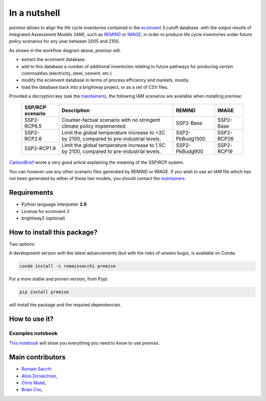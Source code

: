 In a nutshell
"""""""""""""

.. image:: https://travis-ci.org/romainsacchi/premise.svg?branch=master
    :target: https://travis-ci.org/romainsacchi/premise
    :alt: Travis status

.. image:: https://coveralls.io/repos/github/romainsacchi/premise/badge.svg?branch=master
    :target: https://coveralls.io/github/romainsacchi/premise?branch=master
    :alt: Coveralls status

.. image:: https://readthedocs.org/projects/premise/badge/?version=latest
    :target: https://premise.readthedocs.io/en/latest/
    :alt: Readthedocs status

.. image:: https://badge.fury.io/py/premise.svg
    :target: https://badge.fury.io/py/premise
    :alt: Pypi package version


*premise* allows to align the life cycle inventories contained in the ecoinvent_ 3 cutoff database.
with the output results of Integrated Assessment Models (IAM), such as REMIND_ or IMAGE_,
in order to produce life cycle inventories under future policy scenarios for any year between 2005 and 2100.

.. _ecoinvent: https://ecoinvent.org/
.. _REMIND: https://www.pik-potsdam.de/en/institute/departments/transformation-pathways/models/remind
.. _IMAGE: https://models.pbl.nl/image/index.php/Welcome_to_IMAGE_3.2_Documentation


.. image:: main_workflow.png


As shown in the workflow diagram above, *premise* will:

* extract the ecoinvent database.
* add to this database a number of additional inventories relating to future pathways for producing certain commodities (electricity, steel, cement, etc.)
* modify the ecoinvent database in terms of process efficiency and markets, mostly.
* load the database back into a brightway project, or as a set of CSV files.



Provided a decryption key (ask the maintainers_), the following IAM scenarios are available when installing *premise*:

 =================== =========================================================================================== ================== =============
  SSP/RCP scenario    Description                                                                                 REMIND             IMAGE
 =================== =========================================================================================== ================== =============
  SSP2-RCP6.5         Counter-factual scenario with no stringent climate policy implemented.                      SSP2-Base          SSP2-Base
  SSP2-RCP2.6         Limit the global temperature increase to <2C by 2100, compared to pre-industrial levels.    SSP2-PkBudg1300    SSP2-RCP26
  SSP2-RCP1.9         Limit the global temperature increase to 1.5C by 2100, compared to pre-industrial levels.   SSP2-PkBudg900     SSP2-RCP19
 =================== =========================================================================================== ================== =============

CarbonBrief_ wrote a very good article explaining the meaning of the SSP/RCP system.


.. _CarbonBrief: https://www.carbonbrief.org/explainer-how-shared-socioeconomic-pathways-explore-future-climate-change

You can however use any other scenario files generated by REMIND or IMAGE. If you wish to use an IAM file
which has not been generated by either of these two models, you should contact the maintainers_.

.. _maintainers: mailto:romain.sacchi@psi.ch


Requirements
------------
* Python language interpreter **3.9**
* License for ecoinvent 3
* brightway2 (optional)

How to install this package?
----------------------------

Two options:

A development version with the latest advancements (but with the risks of unseen bugs),
is available on Conda:

.. code-block:: python

    conda install -c romainsacchi premise

For a more stable and proven version, from Pypi:

.. code-block:: python

    pip install premise

will install the package and the required dependencies.

How to use it?
--------------

Examples notebook
*****************

`This notebook <https://github.com/romainsacchi/premise/blob/master/examples/examples.ipynb>`_ will show
you everything you need to know to use *premise*.



Main contributors
-----------------

* `Romain Sacchi <https://github.com/romainsacchi>`_
* `Alois Dirnaichner <https://github.com/Loisel>`_,
* `Chris Mutel <https://github.com/cmutel>`_,
* `Brian Cox <https://github.com/brianlcox>`_,
